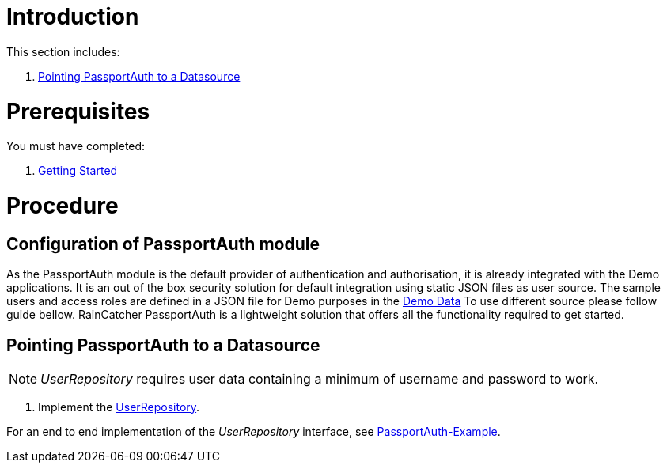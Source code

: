 [id='pro-working-with-passportauth-{chapter}']
= Introduction

This section includes:

//. xref:pro-disabling-passportauth-{chapter}[Disabling PassportAuth]
//. xref:pro-enabling-passportauth-{chapter}[Enabling PassportAuth]
. xref:pro-pointing-passportauth-to-a-datasource-{chapter}[Pointing PassportAuth to a Datasource]

= Prerequisites

You must have completed:

. xref:getting-started[Getting Started]

= Procedure

//[id='pro-disabling-passportauth-{chapter}']
//[discrete]
//== Disabling PassportAuth

//<***TODO***>
//[source,bash]
//----
//<***TODO***>
//----

//[id='pro-enabling-passportauth-{chapter}']
//[discrete]
//== Enabling PassportAuth

//<***TODO***>
//[source,bash]
//----
//<***TODO***>
//----
== Configuration of PassportAuth module

As the PassportAuth module is the default provider of authentication and authorisation, it is already integrated 
with the Demo applications. It is an out of the box security solution for default integration using static 
JSON files as user source. The sample users and access roles are defined in a JSON file for Demo purposes in the 
link:{WFM-RC-CoreURL}{WFM-RC-Branch}/demo/data/src/users.json[Demo Data] To use different source please follow guide bellow. RainCatcher PassportAuth is a lightweight solution 
that offers all the functionality required to get started.

[id='pro-pointing-passportauth-to-a-datasource-{chapter}']
[discrete]
== Pointing PassportAuth to a Datasource

NOTE: _UserRepository_ requires user data containing a minimum of username and password to work.

. Implement the link:../../../api/{WFM-RC-Api-Version}{WFM-RC-Api-User-Repository}[UserRepository].

For an end to end implementation of the _UserRepository_ interface, see link:{WFM-RC-Github-Core}{WFM-RC-Branch}{WFM-RC-PassportAuth-Example}[PassportAuth-Example].
